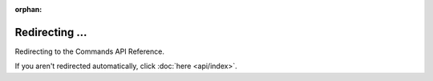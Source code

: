 .. SPDX-License-Identifier: MIT

:orphan:

Redirecting ...
===============

Redirecting to the Commands API Reference.

If you aren't redirected automatically, click :doc:`here <api/index>`.
